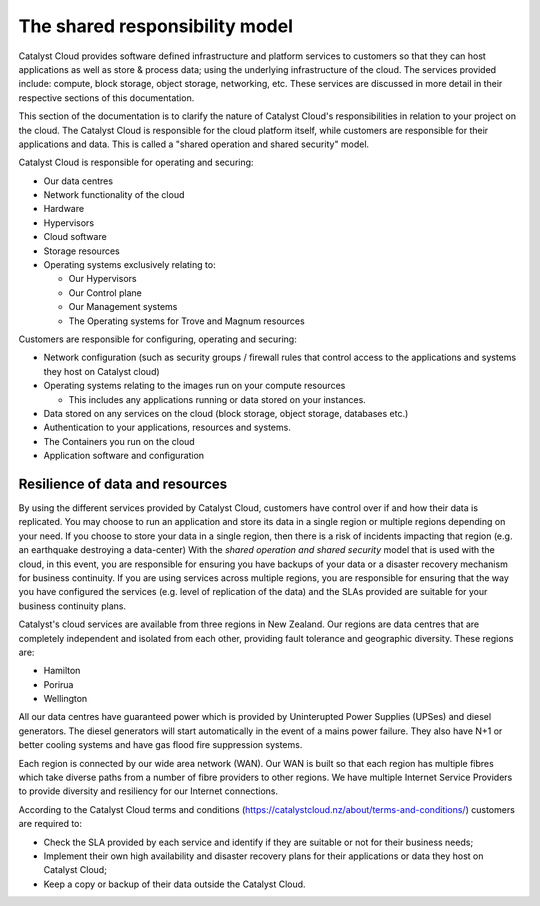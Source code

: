 ###############################
The shared responsibility model
###############################

Catalyst Cloud provides software defined infrastructure and platform services to
customers so that they can host applications as well as store & process data;
using the underlying infrastructure of the cloud. The services provided include:
compute, block storage, object storage, networking, etc. These services are
discussed in more detail in their respective sections of this documentation.

This section of the documentation is to clarify the nature of Catalyst Cloud's
responsibilities in relation to your project on the cloud. The Catalyst Cloud
is responsible for the cloud platform itself, while customers are responsible
for their applications and data. This is called a "shared operation and shared
security" model.

Catalyst Cloud is responsible for operating and securing:

- Our data centres
- Network functionality of the cloud
- Hardware
- Hypervisors
- Cloud software
- Storage resources
- Operating systems exclusively relating to:

  - Our Hypervisors
  - Our Control plane
  - Our Management systems
  - The Operating systems for Trove and Magnum resources

Customers are responsible for configuring, operating and securing:

- Network configuration (such as security groups / firewall rules that control
  access to the applications and systems they host on Catalyst cloud)
- Operating systems relating to the images run on your compute resources

  - This includes any applications running or data stored on your instances.

- Data stored on any services on the cloud (block storage, object storage,
  databases etc.)
- Authentication to your applications, resources and systems.
- The Containers you run on the cloud
- Application software and configuration

********************************
Resilience of data and resources
********************************

By using the different services provided by Catalyst Cloud, customers have
control over if and how their data is replicated. You may choose to run an
application and store its data in a single region or multiple regions depending
on your need. If you
choose to store your data in a single region, then there is a risk of incidents
impacting that region (e.g. an earthquake destroying a data-center) With the
*shared operation and shared security* model that is used with the cloud, in
this event, you are responsible for ensuring you have backups of your data or a
disaster recovery mechanism for business continuity. If you are using services
across multiple regions, you are responsible for ensuring that the way you
have configured the services (e.g. level of replication of the data) and the
SLAs provided are suitable for your business continuity plans.

Catalyst's cloud services are available from three regions in New Zealand.
Our regions are data centres that are completely independent and isolated from
each other, providing fault tolerance and geographic diversity. These regions
are:

- Hamilton
- Porirua
- Wellington

All our data centres have guaranteed power which is provided by Uninterupted
Power Supplies (UPSes) and diesel generators. The diesel generators will start
automatically in the event of a mains power failure. They also have N+1 or
better cooling systems and have gas flood fire suppression systems.

Each region is connected by our wide area network (WAN). Our WAN is built so
that each region has multiple fibres which take diverse paths from a number of
fibre providers to other regions. We have multiple Internet Service Providers to
provide diversity and resiliency for our Internet connections.

According to the Catalyst Cloud terms and conditions
(https://catalystcloud.nz/about/terms-and-conditions/) customers are required
to:

- Check the SLA provided by each service and identify if they are suitable or
  not for their business needs;
- Implement their own high availability and disaster recovery plans for their
  applications or data they host on Catalyst Cloud;
- Keep a copy or backup of their data outside the Catalyst Cloud.

